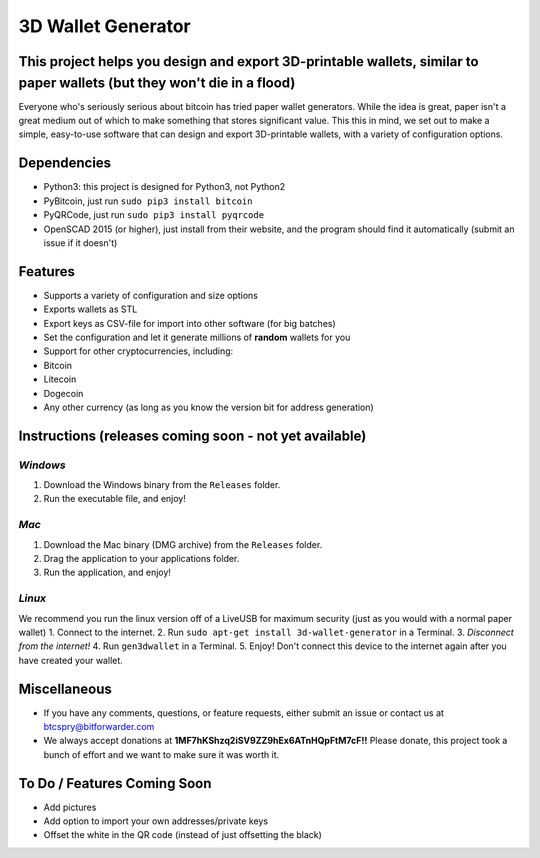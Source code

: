 3D Wallet Generator
===================

This project helps you design and export 3D-printable wallets, similar to paper wallets (but they won't die in a flood)
-----------------------------------------------------------------------------------------------------------------------

Everyone who's seriously serious about bitcoin has tried paper wallet
generators. While the idea is great, paper isn't a great medium out of
which to make something that stores significant value. This this in
mind, we set out to make a simple, easy-to-use software that can design
and export 3D-printable wallets, with a variety of configuration
options.

Dependencies
------------

-  Python3: this project is designed for Python3, not Python2
-  PyBitcoin, just run ``sudo pip3 install bitcoin``
-  PyQRCode, just run ``sudo pip3 install pyqrcode``
-  OpenSCAD 2015 (or higher), just install from their website, and the
   program should find it automatically (submit an issue if it doesn't)

Features
--------

-  Supports a variety of configuration and size options
-  Exports wallets as STL
-  Export keys as CSV-file for import into other software (for big
   batches)
-  Set the configuration and let it generate millions of **random**
   wallets for you
-  Support for other cryptocurrencies, including:
-  Bitcoin
-  Litecoin
-  Dogecoin
-  Any other currency (as long as you know the version bit for address
   generation)

Instructions (releases coming soon - not yet available)
-------------------------------------------------------

*Windows*
~~~~~~~~~

1. Download the Windows binary from the ``Releases`` folder.
2. Run the executable file, and enjoy!

*Mac*
~~~~~

1. Download the Mac binary (DMG archive) from the ``Releases`` folder.
2. Drag the application to your applications folder.
3. Run the application, and enjoy!

*Linux*
~~~~~~~

We recommend you run the linux version off of a LiveUSB for maximum
security (just as you would with a normal paper wallet) 1. Connect to
the internet. 2. Run ``sudo apt-get install 3d-wallet-generator`` in a
Terminal. 3. *Disconnect from the internet!* 4. Run ``gen3dwallet`` in a
Terminal. 5. Enjoy! Don't connect this device to the internet again
after you have created your wallet.

Miscellaneous
-------------

-  If you have any comments, questions, or feature requests, either
   submit an issue or contact us at btcspry@bitforwarder.com
-  We always accept donations at
   **1MF7hKShzq2iSV9ZZ9hEx6ATnHQpFtM7cF!!** Please donate, this project
   took a bunch of effort and we want to make sure it was worth it.

To Do / Features Coming Soon
----------------------------

-  Add pictures
-  Add option to import your own addresses/private keys
-  Offset the white in the QR code (instead of just offsetting the
   black)

